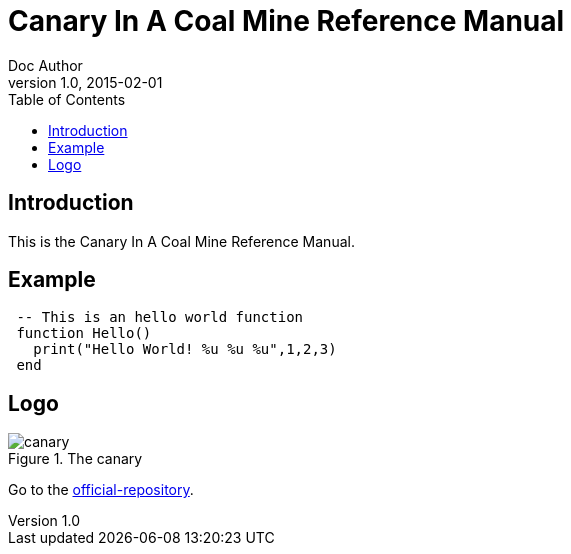 = Canary In A Coal Mine Reference Manual
Doc Author
v1.0, 2015-02-01
:toc: left
:stylesheet: golo.css
:source-highlighter: pygments
:pygments-style: autumn

== Introduction

This is the Canary In A Coal Mine Reference Manual.

== Example

[source,lua,indent=1]
----
-- This is an hello world function
function Hello()
  print("Hello World! %u %u %u",1,2,3)
end
----

== Logo
.The canary
image::../images/canary.png[]

Go to the http://github.com/stetre/canary[official-repository].

